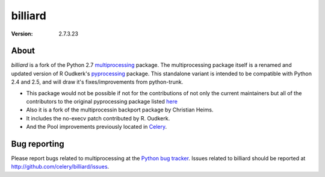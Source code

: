 ========
billiard
========
:version: 2.7.3.23

About
-----

`billiard` is a fork of the Python 2.7 `multiprocessing <http://docs.python.org/library/multiprocessing.html>`_
package. The multiprocessing package itself is a renamed and updated version of
R Oudkerk's `pyprocessing <http://pypi.python.org/pypi/processing/>`_ package.
This standalone variant is intended to be compatible with Python 2.4 and 2.5,
and will draw it's fixes/improvements from python-trunk.

- This package would not be possible if not for the contributions of not only
  the current maintainers but all of the contributors to the original pyprocessing
  package listed `here <http://pyprocessing.berlios.de/doc/THANKS.html>`_

- Also it is a fork of the multiprocessin backport package by Christian Heims.

- It includes the no-execv patch contributed by R. Oudkerk.

- And the Pool improvements previously located in `Celery`_.

.. _`Celery`: http://celeryproject.org


Bug reporting
-------------

Please report bugs related to multiprocessing at the
`Python bug tracker <http://bugs.python.org/>`_. Issues related to billiard
should be reported at http://github.com/celery/billiard/issues.
